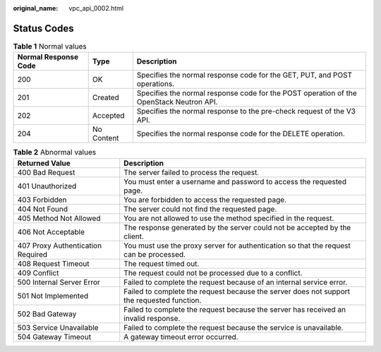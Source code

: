 :original_name: vpc_api_0002.html

.. _vpc_api_0002:

Status Codes
============

.. table:: **Table 1** Normal values

   +----------------------+------------+-----------------------------------------------------------------------------------------+
   | Normal Response Code | Type       | Description                                                                             |
   +======================+============+=========================================================================================+
   | 200                  | OK         | Specifies the normal response code for the GET, PUT, and POST operations.               |
   +----------------------+------------+-----------------------------------------------------------------------------------------+
   | 201                  | Created    | Specifies the normal response code for the POST operation of the OpenStack Neutron API. |
   +----------------------+------------+-----------------------------------------------------------------------------------------+
   | 202                  | Accepted   | Specifies the normal response to the pre-check request of the V3 API.                   |
   +----------------------+------------+-----------------------------------------------------------------------------------------+
   | 204                  | No Content | Specifies the normal response code for the DELETE operation.                            |
   +----------------------+------------+-----------------------------------------------------------------------------------------+

.. table:: **Table 2** Abnormal values

   +-----------------------------------+--------------------------------------------------------------------------------------------+
   | Returned Value                    | Description                                                                                |
   +===================================+============================================================================================+
   | 400 Bad Request                   | The server failed to process the request.                                                  |
   +-----------------------------------+--------------------------------------------------------------------------------------------+
   | 401 Unauthorized                  | You must enter a username and password to access the requested page.                       |
   +-----------------------------------+--------------------------------------------------------------------------------------------+
   | 403 Forbidden                     | You are forbidden to access the requested page.                                            |
   +-----------------------------------+--------------------------------------------------------------------------------------------+
   | 404 Not Found                     | The server could not find the requested page.                                              |
   +-----------------------------------+--------------------------------------------------------------------------------------------+
   | 405 Method Not Allowed            | You are not allowed to use the method specified in the request.                            |
   +-----------------------------------+--------------------------------------------------------------------------------------------+
   | 406 Not Acceptable                | The response generated by the server could not be accepted by the client.                  |
   +-----------------------------------+--------------------------------------------------------------------------------------------+
   | 407 Proxy Authentication Required | You must use the proxy server for authentication so that the request can be processed.     |
   +-----------------------------------+--------------------------------------------------------------------------------------------+
   | 408 Request Timeout               | The request timed out.                                                                     |
   +-----------------------------------+--------------------------------------------------------------------------------------------+
   | 409 Conflict                      | The request could not be processed due to a conflict.                                      |
   +-----------------------------------+--------------------------------------------------------------------------------------------+
   | 500 Internal Server Error         | Failed to complete the request because of an internal service error.                       |
   +-----------------------------------+--------------------------------------------------------------------------------------------+
   | 501 Not Implemented               | Failed to complete the request because the server does not support the requested function. |
   +-----------------------------------+--------------------------------------------------------------------------------------------+
   | 502 Bad Gateway                   | Failed to complete the request because the server has received an invalid response.        |
   +-----------------------------------+--------------------------------------------------------------------------------------------+
   | 503 Service Unavailable           | Failed to complete the request because the service is unavailable.                         |
   +-----------------------------------+--------------------------------------------------------------------------------------------+
   | 504 Gateway Timeout               | A gateway timeout error occurred.                                                          |
   +-----------------------------------+--------------------------------------------------------------------------------------------+
